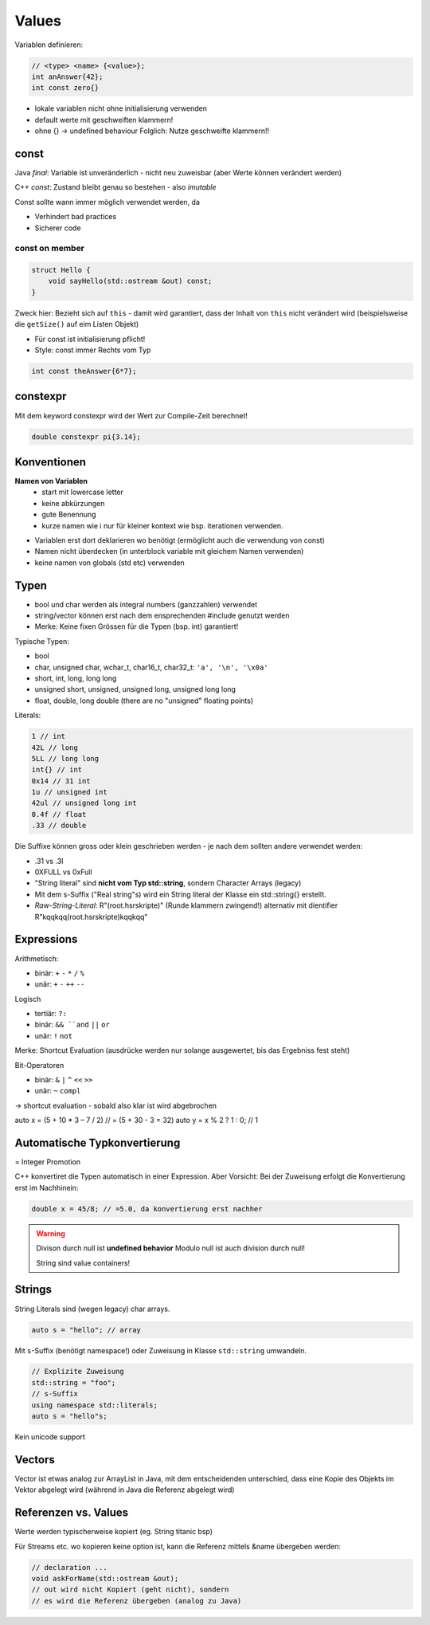 Values
=======

Variablen definieren:

.. code:: c++

    // <type> <name> {<value>};
    int anAnswer{42};
    int const zero{}

* lokale variablen nicht ohne initialisierung verwenden
* default werte mit geschweiften klammern!
* ohne {} -> undefined behaviour
  Folglich: Nutze geschweifte klammern!!

const
-----
Java *final*: Variable ist unveränderlich - nicht neu zuweisbar
(aber Werte können verändert werden)

C++ *const*: Zustand bleibt genau so bestehen - also *imutable*

Const sollte wann immer möglich verwendet werden, da

* Verhindert bad practices
* Sicherer code

const on member
...............

.. code:: c++

    struct Hello {
        void sayHello(std::ostream &out) const;
    }

Zweck hier: Bezieht sich auf ``this`` - damit wird garantiert, dass
der Inhalt von ``this`` nicht verändert wird (beispielsweise die
``getSize()`` auf eim Listen Objekt)

* Für const ist initialisierung pflicht!
* Style: const immer Rechts vom Typ

.. code:: c++

    int const theAnswer{6*7};

constexpr
---------
Mit dem keyword constexpr wird der Wert zur Compile-Zeit berechnet!

.. code:: c++

    double constexpr pi{3.14};

Konventionen
-------------
**Namen von Variablen**
    * start mit lowercase letter
    * keine abkürzungen
    * gute Benennung
    * kurze namen wie i nur für kleiner kontext wie bsp. iterationen verwenden.

* Variablen erst dort deklarieren wo benötigt (ermöglicht auch die verwendung von const)
* Namen nicht überdecken (in unterblock variable mit gleichem Namen verwenden)
* keine namen von globals (std etc) verwenden


Typen
-----

* bool und char werden als integral numbers (ganzzahlen) verwendet
* string/vector können erst nach dem ensprechenden #include genutzt werden
* Merke: Keine fixen Grössen für die Typen (bsp. int) garantiert!

Typische Typen:

* bool
* char, unsigned char, wchar_t, char16_t, char32_t: ``'a', '\n', '\x0a'``
* short, int, long, long long
* unsigned short, unsigned, unsigned long, unsigned long long
* float, double, long double (there are no "unsigned" floating points)

.. todo::

    Tabelle mit typen erstellen
    -> unsigned short, unsigned, unsigned long, unsigned long long
      können alle OPTIONAL von int gefolgt werden;
      bsp. unsigned a{4}; ist identisch zu unsigned int a{4};
    Merke: Deren grösse muss nicht gleich sein -> implementation defined

    -> signed char, short, int, long, long long: optional (unnötig) signed vorergehend

    Tabelle:
    typ     Literal     Typical Bit Width    Typical Range
    int     42 (dec)
            052 (oct)
                hex
    unsigned    123u    ...

    -> https://www.tutorialspoint.com/cplusplus/cpp_data_types.htm

Literals:

.. code::

    1 // int
    42L // long
    5LL // long long
    int{} // int
    0x14 // 31 int
    1u // unsigned int
    42ul // unsigned long int
    0.4f // float
    .33 // double

Die Suffixe können gross oder klein geschrieben werden - je nach dem sollten andere
verwendet werden:

* .31 vs .3l
* 0XFULL vs 0xFull


* "String literal" sind **nicht vom Typ std::string**, sondern Character Arrays (legacy)
* Mit dem s-Suffix ("Real string"s) wird ein String literal der Klasse ein std::string{} erstellt.
* *Raw-String-Literal*: R"(\root.hsr\skripte\)" (Runde klammern zwingend!)
  alternativ mit dientifier R"kqqkqq(\root.hsr\skripte\)kqqkqq"

Expressions
-----------

Arithmetisch:

* binär: ``+`` ``-`` ``*`` ``/`` ``%``
* unär: ``+`` ``-`` ``++`` ``--``

Logisch

* tertiär: ``?:``
* binär: ``&& ``and`` ``||`` ``or``
* unär: ``!`` ``not``

Merke: Shortcut Evaluation (ausdrücke werden nur solange ausgewertet, bis das Ergebniss
fest steht)

Bit-Operatoren

* binär: ``&`` ``|`` ``^`` ``<<`` ``>>``
* unär: ``~`` ``compl``

-> shortcut evaluation - sobald also klar ist wird abgebrochen

auto x = (5 + 10 * 3 – 7 / 2) // = (5 + 30 - 3 = 32)
auto y = x % 2 ? 1 : 0; // 1


Automatische Typkonvertierung
------------------------------

= Integer Promotion

C++ konvertiret die Typen automatisch in einer Expression.
Aber Vorsicht: Bei der Zuweisung erfolgt die Konvertierung erst
im Nachhinein:

.. code:: c++

    double x = 45/8; // =5.0, da konvertierung erst nachher

.. warning::

    Divison durch null ist **undefined behavior**
    Modulo null ist auch division durch null!

    String sind value containers!
Strings
-------

String Literals sind (wegen legacy) char arrays.

.. code:: c++

    auto s = "hello"; // array

Mit ``s``-Suffix (benötigt namespace!) oder Zuweisung in Klasse ``std::string`` umwandeln.

.. code:: c++

    // Explizite Zuweisung
    std::string = "foo";
    // s-Suffix
    using namespace std::literals;
    auto s = "hello"s;

Kein unicode support

Vectors
-------
Vector ist etwas analog zur ArrayList in Java, mit dem
entscheidenden unterschied, dass eine Kopie des Objekts
im Vektor abgelegt wird (während in Java die Referenz abgelegt
wird)


Referenzen vs. Values
---------------------

Werte werden typischerweise kopiert (eg. String titanic bsp)

Für Streams etc. wo kopieren keine option ist, kann die Referenz
mittels &name übergeben werden:

.. code:: c++

    // declaration ...
    void askForName(std::ostream &out);
    // out wird nicht Kopiert (geht nicht), sondern
    // es wird die Referenz übergeben (analog zu Java)
